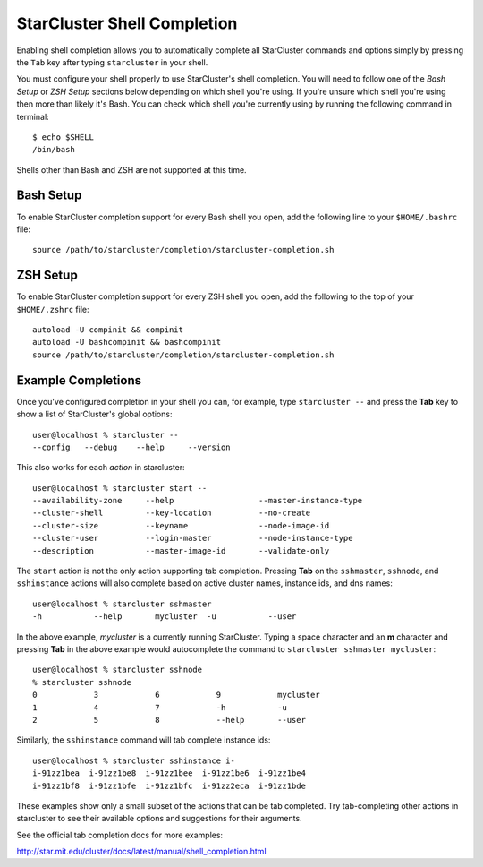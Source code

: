 ############################
StarCluster Shell Completion
############################

Enabling shell completion allows you to automatically complete all StarCluster
commands and options simply by pressing the ``Tab`` key after typing
``starcluster`` in your shell.

You must configure your shell properly to use StarCluster's shell completion.
You will need to follow one of the `Bash Setup` or `ZSH Setup` sections below
depending on which shell you're using. If you're unsure which shell you're
using then more than likely it's Bash. You can check which shell you're
currently using by running the following command in terminal::

    $ echo $SHELL
    /bin/bash

Shells other than Bash and ZSH are not supported at this time.

**********
Bash Setup
**********
To enable StarCluster completion support for every Bash shell you open, add the
following line to your ``$HOME/.bashrc`` file::

    source /path/to/starcluster/completion/starcluster-completion.sh

*********
ZSH Setup
*********
To enable StarCluster completion support for every ZSH shell you open, add the
following to the top of your ``$HOME/.zshrc`` file::

    autoload -U compinit && compinit
    autoload -U bashcompinit && bashcompinit
    source /path/to/starcluster/completion/starcluster-completion.sh

*******************
Example Completions
*******************
Once you've configured completion in your shell you can, for example, type
``starcluster --`` and press the **Tab** key to show a list of StarCluster's
global options::

    user@localhost % starcluster --
    --config   --debug    --help     --version

This also works for each *action* in starcluster::

    user@localhost % starcluster start --
    --availability-zone     --help                  --master-instance-type
    --cluster-shell         --key-location          --no-create
    --cluster-size          --keyname               --node-image-id
    --cluster-user          --login-master          --node-instance-type
    --description           --master-image-id       --validate-only

The ``start`` action is not the only action supporting tab completion.
Pressing **Tab** on the ``sshmaster``, ``sshnode``, and ``sshinstance`` actions
will also complete based on active cluster names, instance ids, and dns names::

    user@localhost % starcluster sshmaster
    -h           --help       mycluster  -u           --user

In the above example, `mycluster` is a currently running StarCluster. Typing a
space character and an **m** character and pressing **Tab** in the above
example would autocomplete the command to ``starcluster sshmaster mycluster``::

    user@localhost % starcluster sshnode
    % starcluster sshnode
    0            3            6            9            mycluster
    1            4            7            -h           -u
    2            5            8            --help       --user

Similarly, the ``sshinstance`` command will tab complete instance ids::

    user@localhost % starcluster sshinstance i-
    i-91zz1bea  i-91zz1be8  i-91zz1bee  i-91zz1be6  i-91zz1be4
    i-91zz1bf8  i-91zz1bfe  i-91zz1bfc  i-91zz2eca  i-91zz1bde

These examples show only a small subset of the actions that can be tab
completed. Try tab-completing other actions in starcluster to see their
available options and suggestions for their arguments.

See the official tab completion docs for more examples:

http://star.mit.edu/cluster/docs/latest/manual/shell_completion.html
